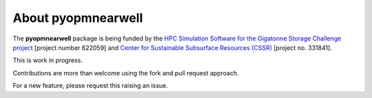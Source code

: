 ===================
About pyopmnearwell
===================

.. image:: ./figs/logo.png
    :scale: 100%

The **pyopmnearwell** package is being funded by the `HPC Simulation Software for the Gigatonne Storage Challenge project <https://www.norceresearch.no/en/projects/hpc-simulation-software-for-the-gigatonne-storage-challenge>`_ 
[project number 622059] and `Center for Sustainable Subsurface Resources (CSSR) <https://cssr.no>`_ [project no. 331841].

This is work in progress.

Contributions are more than welcome using the fork and pull request approach.

For a new feature, please request this raising an issue.